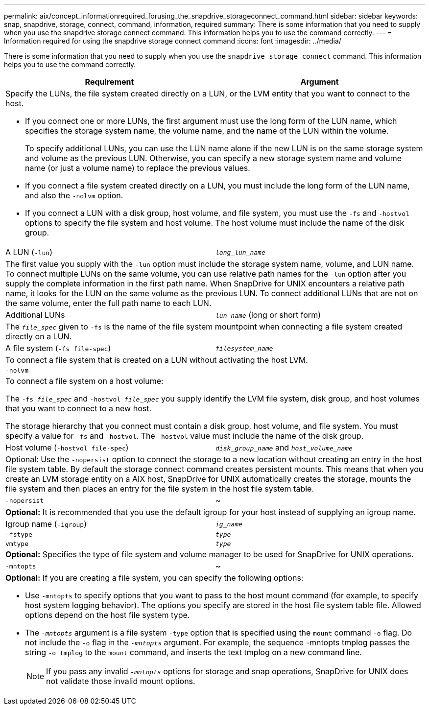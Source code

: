 ---
permalink: aix/concept_informationrequired_forusing_the_snapdrive_storageconnect_command.html
sidebar: sidebar
keywords: snap, snapdrive, storage, connect, command, information, required
summary: There is some information that you need to supply when you use the snapdrive storage connect command. This information helps you to use the command correctly.
---
= Information required for using the snapdrive storage connect command
:icons: font
:imagesdir: ../media/

[.lead]
There is some information that you need to supply when you use the `snapdrive storage connect` command. This information helps you to use the command correctly.

[options="header"]
|===
| Requirement| Argument
2+a|
Specify the LUNs, the file system created directly on a LUN, or the LVM entity that you want to connect to the host.

* If you connect one or more LUNs, the first argument must use the long form of the LUN name, which specifies the storage system name, the volume name, and the name of the LUN within the volume.
+
To specify additional LUNs, you can use the LUN name alone if the new LUN is on the same storage system and volume as the previous LUN. Otherwise, you can specify a new storage system name and volume name (or just a volume name) to replace the previous values.

* If you connect a file system created directly on a LUN, you must include the long form of the LUN name, and also the `-nolvm` option.
* If you connect a LUN with a disk group, host volume, and file system, you must use the `-fs` and `-hostvol` options to specify the file system and host volume. The host volume must include the name of the disk group.

a|
A LUN (`-lun`)
a|
`_long_lun_name_`
2+a|
The first value you supply with the `-lun` option must include the storage system name, volume, and LUN name. To connect multiple LUNs on the same volume, you can use relative path names for the `-lun` option after you supply the complete information in the first path name. When SnapDrive for UNIX encounters a relative path name, it looks for the LUN on the same volume as the previous LUN. To connect additional LUNs that are not on the same volume, enter the full path name to each LUN.
a|
Additional LUNs
a|
`_lun_name_` (long or short form)
2+a|
The `_file_spec_` given to `-fs` is the name of the file system mountpoint when connecting a file system created directly on a LUN.
a|
A file system (`-fs file-spec`)
a|
`_filesystem_name_`
2+a|
To connect a file system that is created on a LUN without activating the host LVM.
a|
`-nolvm`
a|

2+a|
To connect a file system on a host volume:

The `-fs _file_spec_` and `-hostvol _file_spec_` you supply identify the LVM file system, disk group, and host volumes that you want to connect to a new host.

The storage hierarchy that you connect must contain a disk group, host volume, and file system. You must specify a value for `-fs` and `-hostvol`. The `-hostvol` value must include the name of the disk group.

a|
Host volume (`-hostvol file-spec`)
a|
`_disk_group_name_` and `_host_volume_name_`
2+a|
Optional: Use the `-nopersist` option to connect the storage to a new location without creating an entry in the host file system table. By default the storage connect command creates persistent mounts. This means that when you create an LVM storage entity on a AIX host, SnapDrive for UNIX automatically creates the storage, mounts the file system and then places an entry for the file system in the host file system table.

a|
`-nopersist`
a|
~
2+a|
*Optional:* It is recommended that you use the default igroup for your host instead of supplying an igroup name.

a|
Igroup name (`-igroup`)
a|
`_ig_name_`
a|
`-fstype`
a|
`_type_`
a|
`vmtype`
a|
`_type_`
2+a|
*Optional:* Specifies the type of file system and volume manager to be used for SnapDrive for UNIX operations.

a|
`-mntopts`
a|
~
2+a|
*Optional:* If you are creating a file system, you can specify the following options:

* Use `-mntopts` to specify options that you want to pass to the host mount command (for example, to specify host system logging behavior). The options you specify are stored in the host file system table file. Allowed options depend on the host file system type.
* The `_-mntopts_` argument is a file system `-type` option that is specified using the `mount` command `-o` flag. Do not include the `-o` flag in the `_-mntopts_` argument. For example, the sequence -mntopts tmplog passes the string `-o tmplog` to the `mount` command, and inserts the text tmplog on a new command line.
+
NOTE: If you pass any invalid `_-mntopts_` options for storage and snap operations, SnapDrive for UNIX does not validate those invalid mount options.

|===
